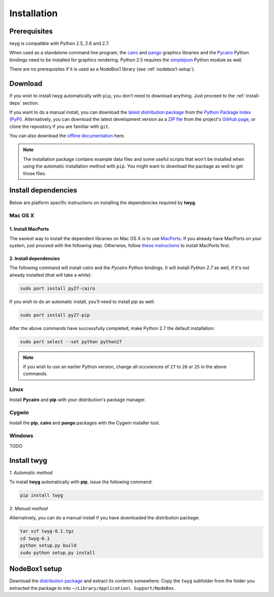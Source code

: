 Installation
============

Prerequisites
-------------

*twyg* is compatible with Python 2.5, 2.6 and 2.7.

When used as a standalone command line program, the `cairo
<http://cairographics.org/>`_ and `pango <http://www.pango.org/>`_ graphics
libraries and the `Pycairo <http://cairographics.org/pycairo/>`_ Python
bindings need to be installed for graphics rendering. Python 2.5 requires the
`simplejson <https://pypi.python.org/pypi/simplejson/>`_ Python module as
well.

There are no prerequisites if it is used as a NodeBox1 library (see :ref:`nodebox1-setup`).


Download
--------

If you wish to install *twyg* automatically with ``pip``, you don't need to
download anything. Just proceed to the :ref:`install-deps` section.

If you want to do a manual install, you can download the `latest distribution
package <#>`_ from the `Python Package Index (PyPi)
<https://pypi.python.org/pypi>`_. Alternatively, you can download the latest development version as a
`ZIP file <https://github.com/johnnovak/twyg/archive/master.zip>`_ from the
project's `GitHub page <https://github.com/johnnovak/twyg>`_,
or clone the repository if you are familiar with ``git``.

You can also download the `offline documentation <#>`_ here.

.. note:: The installation package contains example data files and some useful
    scripts that won't be installed when using the automatic installation
    method with ``pip``. You might want to download the package as well to get
    those files.


.. _install-deps:

Install dependencies
--------------------

Below are platform specific instructions on installing the dependencies
required by **twyg**.

Mac OS X
^^^^^^^^

1. Install MacPorts
~~~~~~~~~~~~~~~~~~~

The easiest way to install the dependent libraries on Mac OS X is to use `MacPorts <http://www.macports.org/>`_. If you already have MacPorts
on your system, just proceed with the following step. Otherwise, follow 
`these instructions <http://www.macports.org/install.php>`_ to install
MacPorts first.

2. Install dependencies
~~~~~~~~~~~~~~~~~~~~~~~

The following command will install *cairo* and the *Pycairo* Python bindings.
It will install *Python 2.7* as well, if it's not already installed (that will
take a while):

.. code-block:: bash

    sudo port install py27-cairo

If you wish to do an automatic install, you'll need to install *pip* as
well:

.. code-block:: bash

    sudo port install py27-pip

After the above commands have successfully completed, make Python 2.7 the
default installation:

.. code-block:: bash

    sudo port select --set python python27

.. note:: If you wish to use an earlier Python version, change all occurences
  of ``27`` to ``26`` or ``25`` in the above commands.


Linux
^^^^^

Install **Pycairo** and **pip** with your distribution's package manager.

Cygwin
^^^^^^

Install the **pip**, **cairo** and **pango** packages with the Cygwin installer
tool.

Windows
^^^^^^^

TODO

Install twyg
------------

*1. Automatic method*

To install **twyg** automatically with **pip**, issue the following command:

.. code-block:: bash

    pip install twyg


*2. Manual method*

Alternatively, you can do a manual install if you have downloaded the
distribution package:

.. code-block:: bash

    tar xzf twyg-0.1.tgz
    cd twyg-0.1
    python setup.py build
    sudo python setup.py install


.. _nodebox1-setup:

NodeBox1 setup
--------------

Download the `distribution package <#>`_ and extract its contents somewhere.
Copy the ``twyg`` subfolder from the folder you extracted the package to into
``~/Library/Application\ Support/NodeBox`` .

